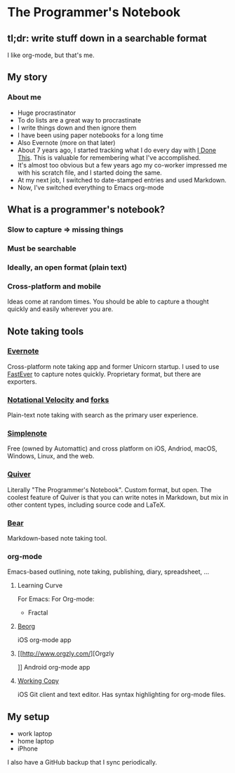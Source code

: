* The Programmer's Notebook
** tl;dr: write stuff down in a searchable format
I like org-mode, but that's me.
** My story
*** About me
- Huge procrastinator
- To do lists are a great way to procrastinate  
- I write things down and then ignore them
- I have been using paper notebooks for a long time
- Also Evernote (more on that later)
- About 7 years ago, I started tracking what I do every day with [[https://idonethis.com/][I Done This]]. This is valuable for remembering what I've accomplished.
- It's almost too obvious but a few years ago my co-worker impressed me with his scratch file, and I started doing the same. 
- At my next job, I switched to date-stamped entries and used Markdown.
- Now, I've switched everything to Emacs org-mode
** What is a programmer's notebook?
*** Slow to capture => missing things
*** Must be searchable
*** Ideally, an open format (plain text)
*** Cross-platform and mobile
Ideas come at random times. You should be able to capture a thought quickly and easily wherever you are.
** Note taking tools
*** [[https://evernote.com/][Evernote]]
Cross-platform note taking app and former Unicorn startup. I used to use [[https://itunes.apple.com/us/app/fastever-2/id1039596715?mt=8][FastEver]] to capture notes quickly. Proprietary format, but there are exporters.
*** [[http://notational.net/][Notational Velocity]] and [[https://brettterpstra.com/projects/nvalt/][forks]]
Plain-text note taking with search as the primary user experience.
*** [[https://simplenote.com/][Simplenote]]    
Free (owned by Automattic) and cross platform on iOS, Andriod, macOS, Windows, Linux, and the web.
*** [[http://happenapps.com/][Quiver]]
Literally "The Programmer's Notebook". Custom format, but open. The coolest feature of Quiver is that you can write notes in Markdown, but mix in other content types, including source code and LaTeX.
*** [[https://bear.app/][Bear]]
Markdown-based note taking tool.
*** org-mode 
Emacs-based outlining, note taking, publishing, diary, spreadsheet, ...
**** Learning Curve

For Emacs:
[[file:learning-curve.png]]
For Org-mode:
- Fractal
**** [[https://beorgapp.com/][Beorg]] 
iOS org-mode app
**** [[http://www.orgzly.com/][Orgzly
]] Android org-mode app
**** [[https://workingcopyapp.com/][Working Copy]]
iOS Git client and text editor. Has syntax highlighting for org-mode files.
** My setup
- work laptop
- home laptop
- iPhone

I also have a GitHub backup that I sync periodically.
